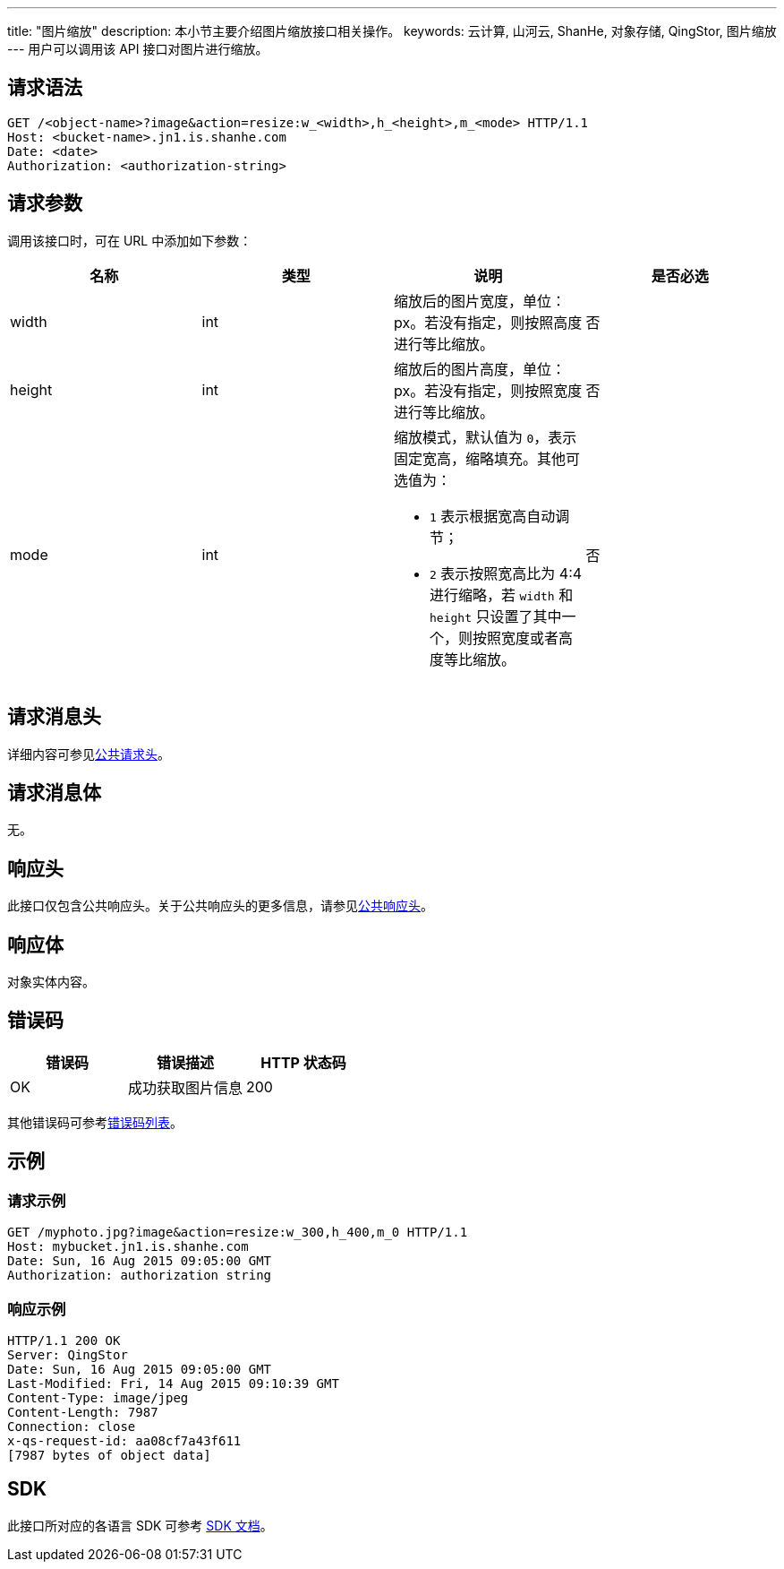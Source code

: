 ---
title: "图片缩放"
description: 本小节主要介绍图片缩放接口相关操作。
keywords: 云计算, 山河云, ShanHe, 对象存储, QingStor, 图片缩放
---
用户可以调用该 API 接口对图片进行缩放。

== 请求语法

[source,http]
----
GET /<object-name>?image&action=resize:w_<width>,h_<height>,m_<mode> HTTP/1.1
Host: <bucket-name>.jn1.is.shanhe.com
Date: <date>
Authorization: <authorization-string>
----

== 请求参数

调用该接口时，可在 URL 中添加如下参数：

|===
| 名称 | 类型 | 说明 | 是否必选

| width
| int
| 缩放后的图片宽度，单位：px。若没有指定，则按照高度进行等比缩放。
| 否

| height
| int
| 缩放后的图片高度，单位：px。若没有指定，则按照宽度进行等比缩放。
| 否

| mode
| int
a| 缩放模式，默认值为 `0`，表示固定宽高，缩略填充。其他可选值为：

* `1` 表示根据宽高自动调节；
* `2` 表示按照宽高比为 4:4 进行缩略，若 `width` 和 `height` 只设置了其中一个，则按照宽度或者高度等比缩放。
| 否
|===

== 请求消息头

详细内容可参见link:../../../common_header/#_请求头字段_request_header[公共请求头]。

== 请求消息体

无。

== 响应头

此接口仅包含公共响应头。关于公共响应头的更多信息，请参见link:../../../common_header/#_响应头字段_response_header[公共响应头]。

== 响应体

对象实体内容。

== 错误码

|===
| 错误码 | 错误描述 | HTTP 状态码

| OK
| 成功获取图片信息
| 200
|===

其他错误码可参考link:../../../error_code/#_错误码列表[错误码列表]。

== 示例

=== 请求示例

[source,http]
----
GET /myphoto.jpg?image&action=resize:w_300,h_400,m_0 HTTP/1.1
Host: mybucket.jn1.is.shanhe.com
Date: Sun, 16 Aug 2015 09:05:00 GMT
Authorization: authorization string
----

=== 响应示例

[source,http]
----
HTTP/1.1 200 OK
Server: QingStor
Date: Sun, 16 Aug 2015 09:05:00 GMT
Last-Modified: Fri, 14 Aug 2015 09:10:39 GMT
Content-Type: image/jpeg
Content-Length: 7987
Connection: close
x-qs-request-id: aa08cf7a43f611
[7987 bytes of object data]
----

== SDK

此接口所对应的各语言 SDK 可参考 link:../../../../sdk/[SDK 文档]。
